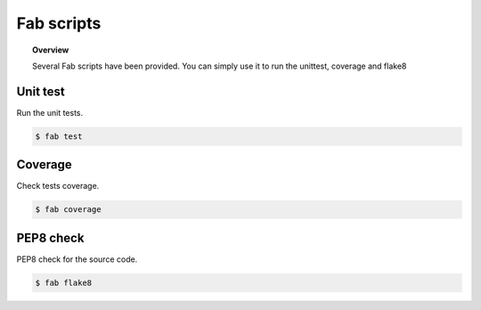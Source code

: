 Fab scripts
===========


.. topic:: Overview

    Several Fab scripts have been provided. You can simply use it to
    run the unittest, coverage and flake8

Unit test
---------
Run the unit tests.

.. code-block:: console

    $ fab test

Coverage
--------
Check tests coverage.

.. code-block:: console

    $ fab coverage

PEP8 check
----------
PEP8 check for the source code.

.. code-block:: console

    $ fab flake8
